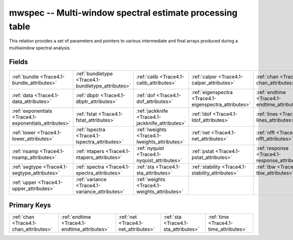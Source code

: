 .. _Trace4.1-mwspec_relations:

**mwspec** -- Multi-window spectral estimate processing table
-------------------------------------------------------------

This relation provides a set of parameters and pointers to various intermediate and final arrays produced during a multiwindow spectral analysis.

Fields
^^^^^^

+------------------------------------------------------+------------------------------------------------------+------------------------------------------------------+------------------------------------------------------+------------------------------------------------------+------------------------------------------------------+
|:ref:`bundle <Trace4.1-bundle_attributes>`            |:ref:`bundletype <Trace4.1-bundletype_attributes>`    |:ref:`calib <Trace4.1-calib_attributes>`              |:ref:`calper <Trace4.1-calper_attributes>`            |:ref:`chan <Trace4.1-chan_attributes>`                |:ref:`comment <Trace4.1-comment_attributes>`          |
+------------------------------------------------------+------------------------------------------------------+------------------------------------------------------+------------------------------------------------------+------------------------------------------------------+------------------------------------------------------+
|:ref:`data <Trace4.1-data_attributes>`                |:ref:`dbptr <Trace4.1-dbptr_attributes>`              |:ref:`dof <Trace4.1-dof_attributes>`                  |:ref:`eigenspectra <Trace4.1-eigenspectra_attributes>`|:ref:`endtime <Trace4.1-endtime_attributes>`          |:ref:`evid <Trace4.1-evid_attributes>`                |
+------------------------------------------------------+------------------------------------------------------+------------------------------------------------------+------------------------------------------------------+------------------------------------------------------+------------------------------------------------------+
|:ref:`exponentials <Trace4.1-exponentials_attributes>`|:ref:`fstat <Trace4.1-fstat_attributes>`              |:ref:`jackknife <Trace4.1-jackknife_attributes>`      |:ref:`ldof <Trace4.1-ldof_attributes>`                |:ref:`lines <Trace4.1-lines_attributes>`              |:ref:`ljackknife <Trace4.1-ljackknife_attributes>`    |
+------------------------------------------------------+------------------------------------------------------+------------------------------------------------------+------------------------------------------------------+------------------------------------------------------+------------------------------------------------------+
|:ref:`lower <Trace4.1-lower_attributes>`              |:ref:`lspectra <Trace4.1-lspectra_attributes>`        |:ref:`lweights <Trace4.1-lweights_attributes>`        |:ref:`net <Trace4.1-net_attributes>`                  |:ref:`nfft <Trace4.1-nfft_attributes>`                |:ref:`nlines <Trace4.1-nlines_attributes>`            |
+------------------------------------------------------+------------------------------------------------------+------------------------------------------------------+------------------------------------------------------+------------------------------------------------------+------------------------------------------------------+
|:ref:`nsamp <Trace4.1-nsamp_attributes>`              |:ref:`ntapers <Trace4.1-ntapers_attributes>`          |:ref:`nyquist <Trace4.1-nyquist_attributes>`          |:ref:`pstat <Trace4.1-pstat_attributes>`              |:ref:`response <Trace4.1-response_attributes>`        |:ref:`samprate <Trace4.1-samprate_attributes>`        |
+------------------------------------------------------+------------------------------------------------------+------------------------------------------------------+------------------------------------------------------+------------------------------------------------------+------------------------------------------------------+
|:ref:`segtype <Trace4.1-segtype_attributes>`          |:ref:`spectra <Trace4.1-spectra_attributes>`          |:ref:`sta <Trace4.1-sta_attributes>`                  |:ref:`stability <Trace4.1-stability_attributes>`      |:ref:`tbw <Trace4.1-tbw_attributes>`                  |:ref:`time <Trace4.1-time_attributes>`                |
+------------------------------------------------------+------------------------------------------------------+------------------------------------------------------+------------------------------------------------------+------------------------------------------------------+------------------------------------------------------+
|:ref:`upper <Trace4.1-upper_attributes>`              |:ref:`variance <Trace4.1-variance_attributes>`        |:ref:`weights <Trace4.1-weights_attributes>`          |                                                      |                                                      |                                                      |
+------------------------------------------------------+------------------------------------------------------+------------------------------------------------------+------------------------------------------------------+------------------------------------------------------+------------------------------------------------------+

Primary Keys
^^^^^^^^^^^^

+--------------------------------------------+--------------------------------------------+--------------------------------------------+--------------------------------------------+--------------------------------------------+
|:ref:`chan <Trace4.1-chan_attributes>`      |:ref:`endtime <Trace4.1-endtime_attributes>`|:ref:`net <Trace4.1-net_attributes>`        |:ref:`sta <Trace4.1-sta_attributes>`        |:ref:`time <Trace4.1-time_attributes>`      |
+--------------------------------------------+--------------------------------------------+--------------------------------------------+--------------------------------------------+--------------------------------------------+

